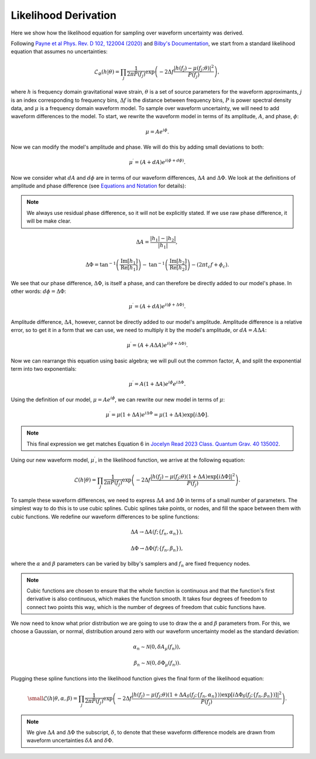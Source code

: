 Likelihood Derivation
=====================
Here we show how the likelihood equation for sampling over waveform uncertainty was derived.

Following `Payne et al Phys. Rev. D 102, 122004 (2020) <https://arxiv.org/abs/2009.10193>`_ and `Bilby's Documentation <https://lscsoft.docs.ligo.org/bilby/likelihood.html#the-simplest-likelihood>`_, we start from a standard likelihood equation that assumes no uncertainties:

.. math::

  \begin{equation}
      \mathcal{L}_{\varnothing}(h|\theta)=\prod_{j}\frac{1}{2\pi{P(f_{j})}}\mathrm{exp}\left(-2\Delta{f}\frac{|h(f_{j})-\mu(f_{j};\theta)|^{2}}{P(f_{j})}\right),
  \end{equation}

where :math:`h` is frequency domain gravitational wave strain, :math:`\theta` is a set of source parameters for the waveform approximants, :math:`j` is an index corresponding to frequency bins, :math:`\Delta{f}` is the distance between frequency bins, :math:`P` is power spectral density data, and :math:`\mu` is a frequency domain waveform model. To sample over waveform uncertainty, we will need to add waveform differences to the model. To start, we rewrite the waveform model in terms of its amplitude, :math:`A`, and phase, :math:`\phi`:

.. math::

  \begin{equation}
      \mu=Ae^{i\phi}.
  \end{equation}

Now we can modify the model's amplitude and phase. We will do this by adding small deviations to both:

.. math::

  \begin{equation}
      \mu^{\prime}=(A+dA)e^{i(\phi+d\phi)}.
  \end{equation}

Now we consider what :math:`dA` and :math:`d\phi` are in terms of our waveform differences, :math:`\Delta{A}` and :math:`\Delta\Phi`. We look at the definitions of amplitude and phase difference (see `Equations and Notation <https://waveformuncertainty.readthedocs.io/en/latest/WFU_Equations.html>`_ for details):

.. note::

  We always use residual phase difference, so it will not be explicitly stated. If we use raw phase difference, it will be make clear.

.. math::
    
    \begin{equation}
        \Delta{A}=\frac{|h_{1}|-|h_{2}|}{|h_{1}|},
    \end{equation} 

.. math::

    \begin{equation}
        \Delta\Phi=\mathrm{tan}^{-1}\left(\frac{\mathrm{Im}\left[h_{1}\right]}{\mathrm{Re}\left[h_{1}\right]}\right)-\mathrm{tan}^{-1}\left(\frac{\mathrm{Im}\left[h_{2}\right]}{\mathrm{Re}\left[h_{2}\right]}\right)-(2\pi{t_{c}}f+\phi_{c}).
    \end{equation}

We see that our phase difference, :math:`\Delta\Phi`, is itself a phase, and can therefore be directly added to our model's phase. In other words: :math:`d\phi=\Delta\Phi`:

.. math::

  \begin{equation}
      \mu^{\prime}=(A+dA)e^{i(\phi+\Delta\Phi)}.
  \end{equation}

Amplitude difference, :math:`\Delta{A}`, however, cannot be directly added to our model's amplitude. Amplitude difference is a relative error, so to get it in a form that we can use, we need to multiply it by the model's amplitude, or :math:`dA=A\Delta{A}`:

.. math::

  \begin{equation}
      \mu^{\prime}=(A+A\Delta{A})e^{i(\phi+\Delta\Phi)}.
  \end{equation}

Now we can rearrange this equation using basic algebra; we will pull out the common factor, A, and split the exponential term into two exponentials:

.. math::

  \begin{equation}
      \mu^{\prime}=A(1+\Delta{A})e^{i\phi}e^{i\Delta\Phi}.
  \end{equation}

Using the definition of our model, :math:`\mu=Ae^{i\phi}`, we can rewrite our new model in terms of :math:`\mu`:

.. math::

  \begin{equation}
      \mu^{\prime}=\mu(1+\Delta{A})e^{i\Delta\Phi}=\mu(1+\Delta{A})\mathrm{exp}[i\Delta\Phi].
  \end{equation}

.. note:: 

  This final expression we get matches Equation 6 in `Jocelyn Read 2023 Class. Quantum Grav. 40 135002 <https://arxiv.org/abs/2301.06630v2>`_.

Using our new waveform model, :math:`\mu^{\prime}`, in the likelihood function, we arrive at the following equation:

.. math::

  \begin{equation}
      \mathcal{L}(h|\theta)=\prod_{j}\frac{1}{2\pi{P(f_{j})}}\mathrm{exp}\left(-2\Delta{f}\frac{|h(f_{j})-\mu(f_{j};\theta)(1+\Delta{A})\mathrm{exp}\left[i\Delta\Phi\right]|^{2}}{P(f_{j})}\right).
  \end{equation}

To sample these waveform differences, we need to express :math:`\Delta{A}` and :math:`\Delta\Phi` in terms of a small number of parameters. The simplest way to do this is to use cubic splines. Cubic splines take points, or nodes, and fill the space between them with cubic functions. We redefine our waveform differences to be spline functions:

.. math:: 

  \begin{equation}
      \Delta{A}\rightarrow\Delta{A}(f;\{f_{n},\alpha_{n}\}),
  \end{equation}

.. math:: 

  \begin{equation}
      \Delta\Phi\rightarrow\Delta\Phi(f;\{f_{n},\beta_{n}\}),
  \end{equation}

where the :math:`\alpha` and :math:`\beta` parameters can be varied by bilby's samplers and :math:`f_{n}` are fixed frequency nodes.

.. note::

  Cubic functions are chosen to ensure that the whole function is continuous and that the function's first derivative is also continuous, which makes the function smooth. It takes four degrees of freedom to connect two points this way, which is the number of degrees of freedom that cubic functions have.

We now need to know what prior distribution we are going to use to draw the :math:`\alpha` and :math:`\beta` parameters from. For this, we choose a Gaussian, or normal, distribution around zero with our waveform uncertainty model as the standard deviation:

.. math::

    \begin{equation}
        \alpha_{n}\sim\mathcal{N}(0,\delta{A}_{\mu}(f_{n})),
    \end{equation}

.. math::

    \begin{equation}
        \beta_{n}\sim\mathcal{N}(0,\delta\Phi_{\mu}(f_{n})).
    \end{equation}

Plugging these spline functions into the likelihood function gives the final form of the likelihood equation:

.. math::

    \small \begin{equation}
        \mathcal{L}(h|\theta,\alpha,\beta)=\prod_{j}\frac{1}{2\pi{P(f_{j})}}\mathrm{exp}\left(-2\Delta{f}\frac{|h(f_{j})-\mu(f_{j};\theta)\left(1+\Delta{A}_{\delta}(f_{j};\{f_{n},\alpha_{n}\})\right)\mathrm{exp}\left[i\Delta\Phi_{\delta}(f_{j};\{f_{n},\beta_{n}\})\right]|^{2}}{P(f_{j})}\right).
    \end{equation}

.. note::

  We give :math:`\Delta{A}` and :math:`\Delta\Phi` the subscript, :math:`\delta`, to denote that these waveform difference models are drawn from waveform uncertainties :math:`\delta{A}` and :math:`\delta\Phi`.









